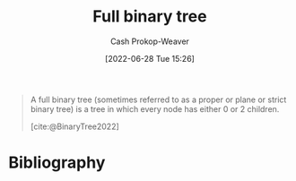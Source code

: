 :PROPERTIES:
:ID:       25395d14-712a-4f0a-8fec-ee18152bc757
:LAST_MODIFIED: [2023-11-28 Tue 07:12]
:END:
#+title: Full binary tree
#+hugo_custom_front_matter: :slug "25395d14-712a-4f0a-8fec-ee18152bc757"
#+author: Cash Prokop-Weaver
#+date: [2022-06-28 Tue 15:26]
#+filetags: :concept:

#+begin_quote
A full binary tree (sometimes referred to as a proper or plane or strict binary tree) is a tree in which every node has either 0 or 2 children.

[cite:@BinaryTree2022]
#+end_quote

#+attr_html: :alt Full binary tree
[[file:full-binary-tree.png]]
* Flashcards :noexport:
** Image :fc:
:PROPERTIES:
:ID:       c14d7d20-948e-4639-b70e-f4e27cc0ee68
:ANKI_NOTE_ID: 1656857106032
:FC_CREATED: 2022-07-03T14:05:06Z
:FC_TYPE:  double
:END:
:REVIEW_DATA:
| position | ease | box | interval | due                  |
|----------+------+-----+----------+----------------------|
| front    | 2.20 |   4 |    14.46 | 2023-12-13T02:14:35Z |
| back     | 1.45 |   8 |    64.15 | 2023-11-29T19:10:50Z |
:END:

[[id:25395d14-712a-4f0a-8fec-ee18152bc757][Full binary tree]]

*** Back
[[file:full-binary-tree.png]]
*** Source
[cite:@BinaryTree2022]
* Bibliography
#+print_bibliography:
